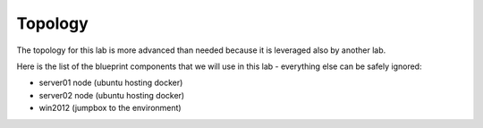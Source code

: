 Topology
========

The topology for this lab is more advanced than needed because it is leveraged also by another lab. 

Here is the list of the blueprint components that we will use in this lab - everything else can be safely ignored:

* server01 node (ubuntu hosting docker)
* server02 node (ubuntu hosting docker)
* win2012 (jumpbox to the environment)



